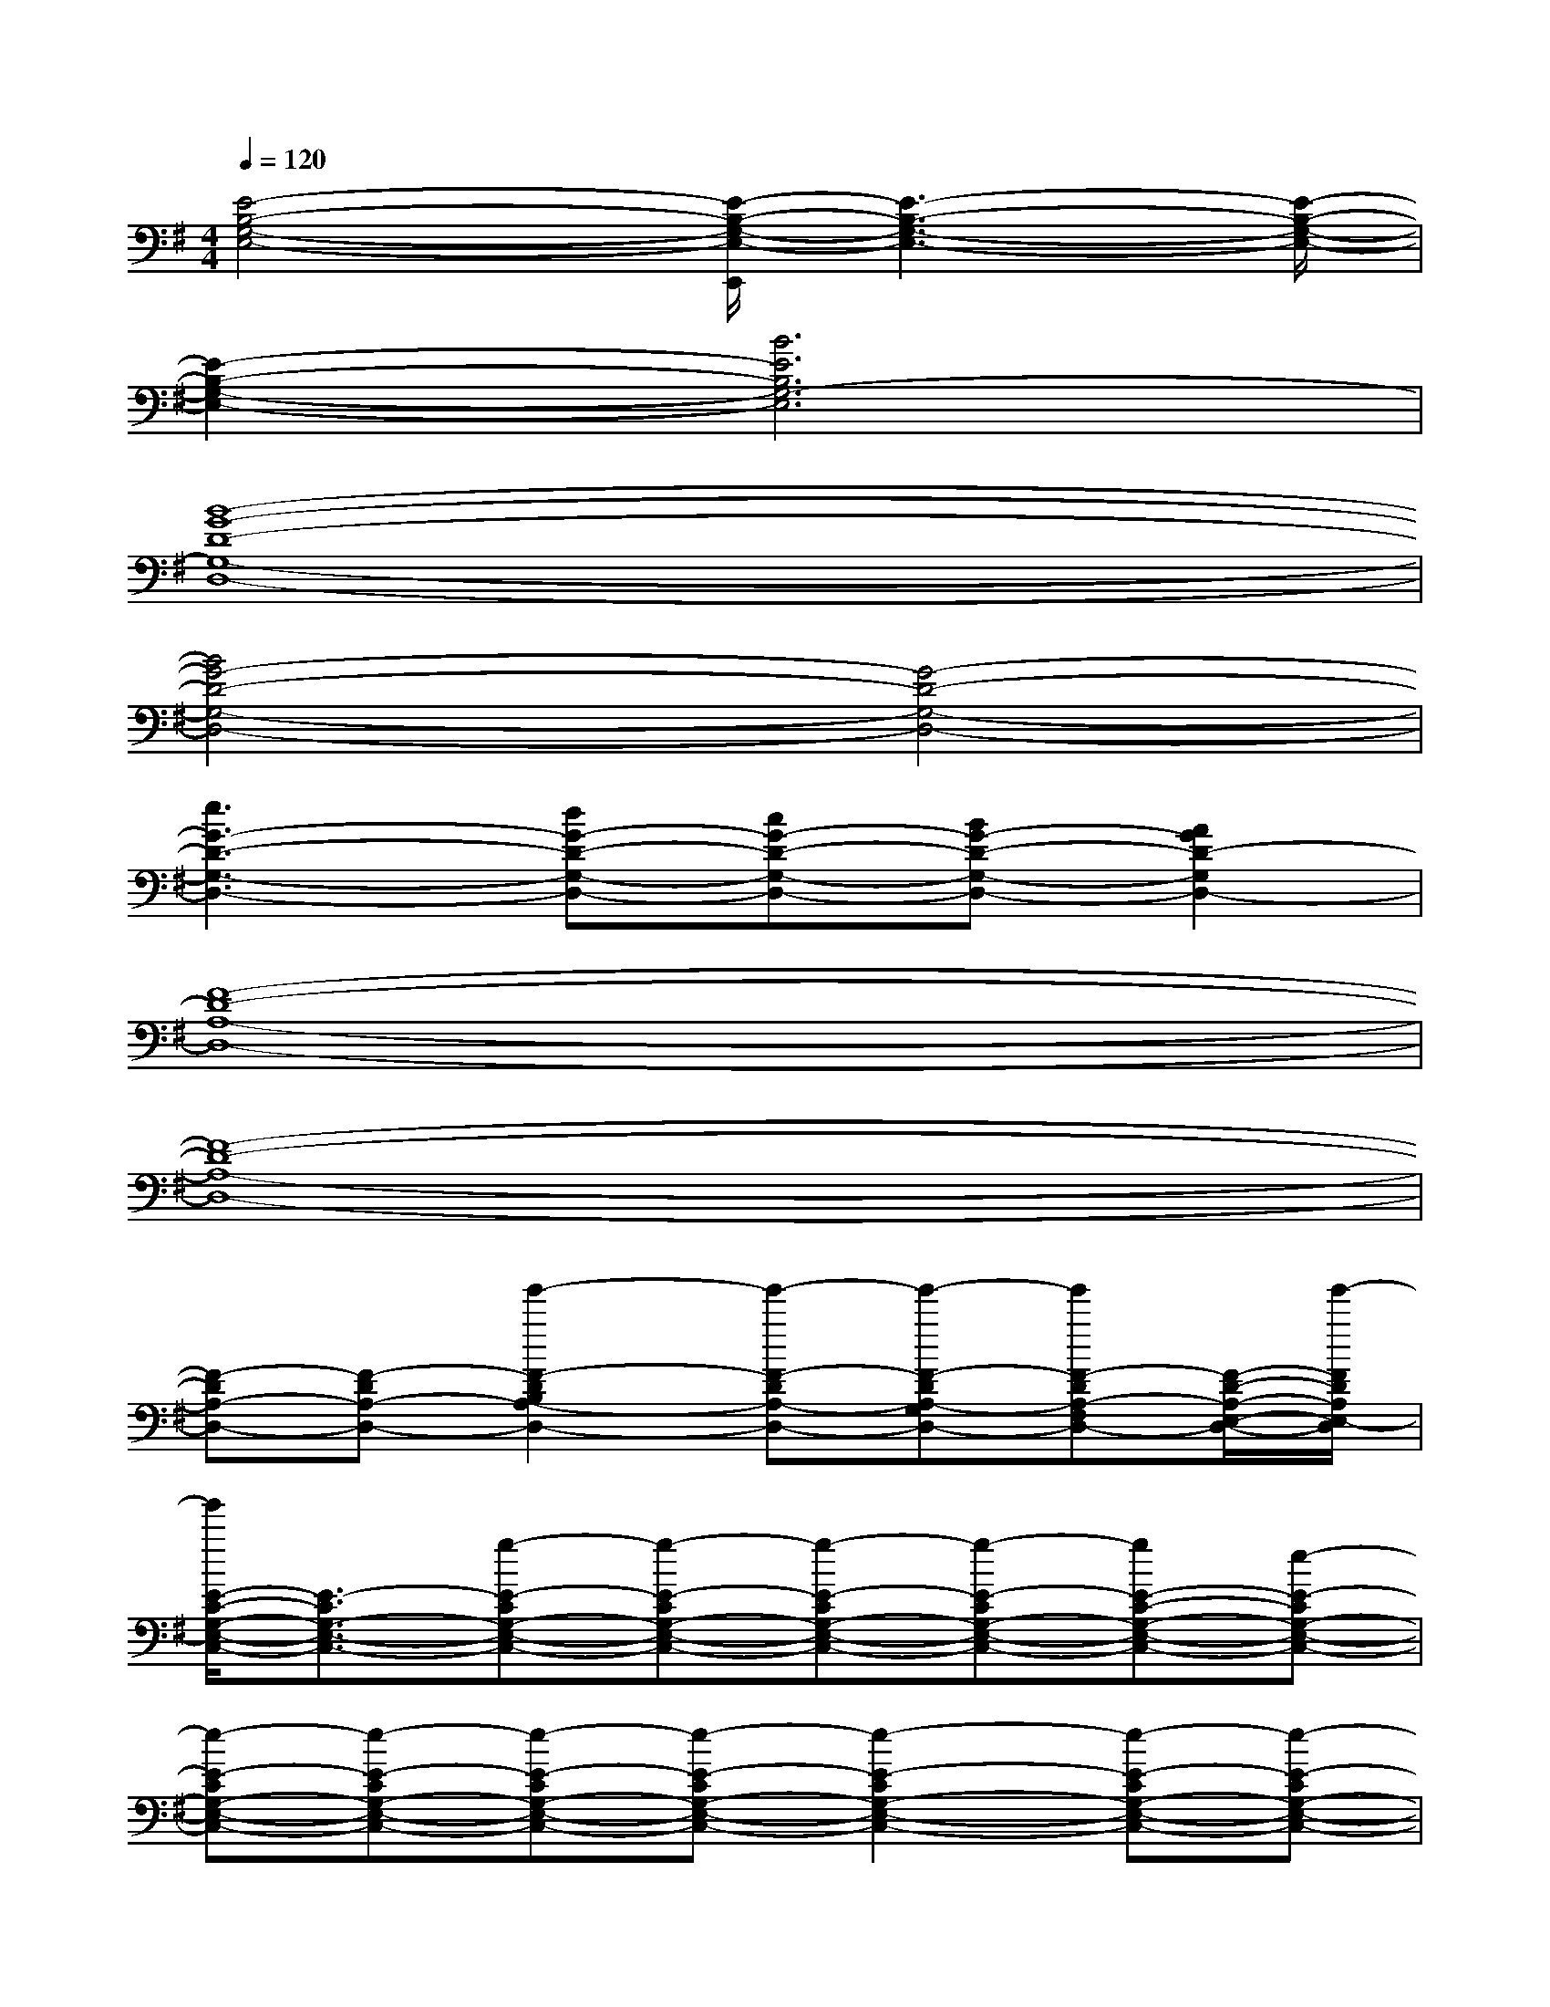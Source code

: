 X:1
T:
M:4/4
L:1/8
Q:1/4=120
K:G%1sharps
V:1
[E4-B,4-G,4-E,4-][E/2-B,/2-G,/2-E,/2-E,,/2][E3-B,3-G,3-E,3-][E/2-B,/2-G,/2-E,/2-]|
[E2-B,2-G,2-E,2-][B6E6B,6G,6-E,6]|
[B8-G8-D8-G,8-D,8-]|
[B4G4-D4-G,4-D,4-][G4-D4-G,4-D,4-]|
[e3G3-D3-G,3-D,3-][dG-D-G,-D,-][cG-D-G,-D,-][BG-D-G,-D,-][A2G2D2-G,2D,2-]|
[F8-D8-A,8-D,8-]|
[F8-D8-A,8-D,8-]|
[F-DA,-D,-][F-DA,-D,-][g'2-F2-D2B,2A,2-D,2-][g'-F-DA,-D,-][g'-F-DA,-G,D,-][g'F-DA,-F,D,-][F/2-D/2-A,/2-E,/2-D,/2-][g'/2-F/2D/2A,/2E,/2-D,/2]|
[g'/2E/2-C/2-G,/2-E,/2-C,/2-][E3/2-C3/2G,3/2-E,3/2-C,3/2-][g-E-CG,-E,-C,-][g-E-CG,-E,-C,-][g-E-CG,-E,-C,-][g-E-CG,-E,-C,-][gE-C-G,-E,-C,-][e-E-CG,-E,-C,-]|
[e-E-CG,-E,-C,-][e-E-CG,-E,-C,-][e-E-CG,-E,-C,-][e-E-CG,-E,-C,-][e2-E2-C2G,2-E,2-C,2-][e-E-CG,-E,-C,-][e-E-CG,-E,-C,-]|
[e-E-CG,-E,-C,-][eE-CG,-E,-C,-][E-C-G,-E,-C,-][B-E-CG,-E,-C,-][B-E-CG,-E,-C,-][B-E-CG,-E,-C,-][B/2E/2-C/2-G,/2-E,/2-C,/2-][B/2-E/2-C/2G,/2-E,/2-C,/2-][B/2E/2-C/2-G,/2-E,/2-C,/2-][E/2-C/2G,/2-E,/2-C,/2]|
[E2-B,2G,2-E,2-B,,2-E,,2-][E-B,G,-E,-B,,-E,,-][E-B,G,-E,-B,,-E,,-][E-B,G,-E,-B,,-E,,-][E-B,G,-E,-B,,-E,,-][E2-B,2G,2-E,2-B,,2-E,,2-]|
[E-B,G,-E,-B,,-E,,-][E-B,G,-E,-B,,-E,,-][E-B,G,-E,-B,,-E,,-][EB,G,-E,B,,E,,][G2-D2G,2-D,2-G,,2-][G-DG,-D,-G,,-][G-DG,-D,-G,,-]|
[G-DG,-D,-G,,-][G-DG,-D,-G,,-][G2-D2G,2-D,2-G,,2-][G-DG,-D,-G,,-][G-DG,-D,-G,,-][G-DG,-D,-G,,-][GDG,D,-G,,]|
[F2-D2A,2-D,2-][F-DA,-D,-][F-DA,-D,-][F-DA,-D,-][F-DA,-D,-][F2-D2A,2-D,2-]|
[F-DA,-D,-][F-DA,-D,-][F-DA,-D,-][FDA,D,][E2-C2G,2-E,2-C,2-][E-CG,-E,-C,-][E-CG,-E,-C,-]